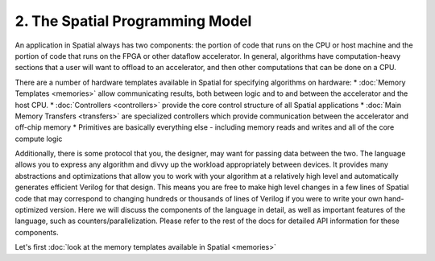 2. The Spatial Programming Model
================================
An application in Spatial always has two components: the portion of code that runs on the CPU or host machine and the
portion of code that runs on the FPGA or other dataflow accelerator.
In general, algorithms have computation-heavy sections that a user will want to offload to an accelerator, and then other
computations that can be done on a CPU.

There are a number of hardware templates available in Spatial for specifying algorithms on hardware:
* :doc:`Memory Templates <memories>` allow communicating results, both between logic and to and between the accelerator and the host CPU.
* :doc:`Controllers <controllers>` provide the core control structure of all Spatial applications
* :doc:`Main Memory Transfers <transfers>` are specialized controllers which provide communication between the accelerator and off-chip memory
* Primitives are basically everything else - including memory reads and writes and all of the core compute logic

Additionally, there is some protocol that you, the designer, may want for passing data between the two.
The language allows you to express any algorithm and divvy up the workload appropriately between devices.
It provides many abstractions and optimizations that allow you to work with your algorithm at a relatively high level and
automatically generates efficient Verilog for that design.  This means you are free to make high level changes in a few
lines of Spatial code that may correspond to changing hundreds or thousands of lines of Verilog if you were to write your
own hand-optimized version.  Here we will discuss the components of the language in detail, as well as important features
of the language, such as counters/parallelization.  Please refer to the rest of the docs for detailed API information for these components.



Let's first :doc:`look at the memory templates available in Spatial <memories>`


